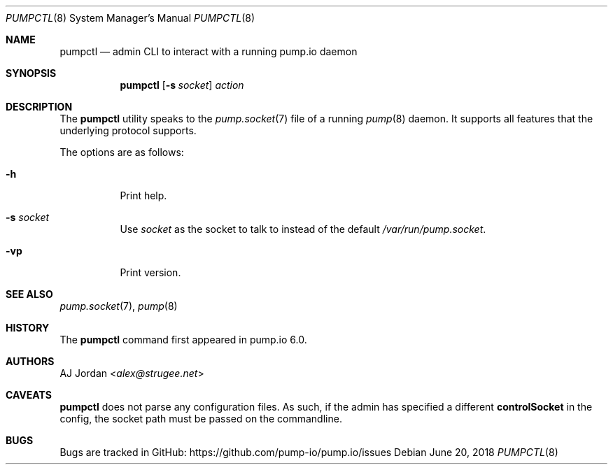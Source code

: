 .\" pumpctl.8
.\"
.\" pumpctl(8) manual page
.\"
.\" Copyright 2018 AJ Jordan <alex@strugee.net>
.\"
.\" Licensed under the Apache License, Version 2.0 (the "License");
.\" you may not use this file except in compliance with the License.
.\" You may obtain a copy of the License at
.\"
.\"     https://www.apache.org/licenses/LICENSE-2.0
.\"
.\" Unless required by applicable law or agreed to in writing, software
.\" distributed under the License is distributed on an "AS IS" BASIS,
.\" WITHOUT WARRANTIES OR CONDITIONS OF ANY KIND, either express or implied.
.\" See the License for the specific language governing permissions and
.\" limitations under the License.
.Dd June 20, 2018
.Dt PUMPCTL 8
.Os
.Sh NAME
.Nm pumpctl
.Nd admin CLI to interact with a running pump.io daemon
.Sh SYNOPSIS
.Nm
.Op Fl s Pa socket
.Ar action
.Sh DESCRIPTION
The
.Nm
utility speaks to the
.Xr pump.socket 7
file of a running
.Xr pump 8
daemon.
It supports all features that the underlying protocol supports.
.Pp
The options are as follows:
.Bl -tag -width Ds
.It Fl h
Print help.
.It Fl s Pa socket
Use
.Pa socket
as the socket to talk to instead of the default
.Pa /var/run/pump.socket .
.It Fl vp
Print version.
.El
.\" .Sh ENVIRONMENT
.\" For sections 1, 6, 7, and 8 only.
.\" .Sh FILES
.\" .Sh EXIT STATUS
.\" For sections 1, 6, and 8 only.
.\" .Sh EXAMPLES
.\" .Sh DIAGNOSTICS
.\" For sections 1, 4, 6, 7, 8, and 9 printf/stderr messages only.
.Sh SEE ALSO
.Xr pump.socket 7 ,
.Xr pump 8
.Sh HISTORY
The
.Nm
command first appeared in pump.io 6.0.
.Sh AUTHORS
.An AJ Jordan Aq Mt alex@strugee.net
.Sh CAVEATS
.Nm
does not parse any configuration files.
As such, if the admin has specified a different
.Cm controlSocket
in the config, the socket path must be passed on the commandline.
.Sh BUGS
Bugs are tracked in GitHub:
.Lk https://github.com/pump-io/pump.io/issues
